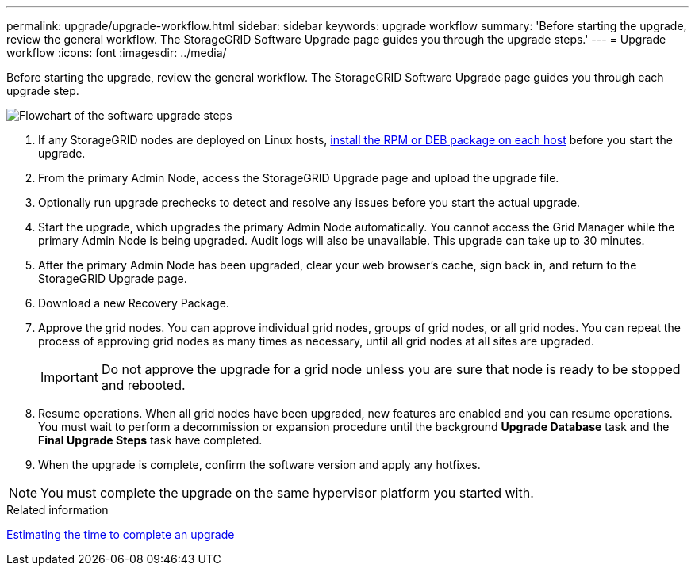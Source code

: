 ---
permalink: upgrade/upgrade-workflow.html
sidebar: sidebar
keywords: upgrade workflow 
summary: 'Before starting the upgrade, review the general workflow. The StorageGRID Software Upgrade page guides you through the upgrade steps.'
---
= Upgrade workflow
:icons: font
:imagesdir: ../media/

[.lead]
Before starting the upgrade, review the general workflow. The StorageGRID Software Upgrade page guides you through each upgrade step.

image::../media/upgrade_workflow.png[Flowchart of the software upgrade steps]

. If any StorageGRID nodes are deployed on Linux hosts, xref:linux-installing-rpm-or-deb-package-on-all-hosts.adoc[install the RPM or DEB package on each host] before you start the upgrade.

. From the primary Admin Node, access the StorageGRID Upgrade page and upload the upgrade file.

. Optionally run upgrade prechecks to detect and resolve any issues before you start the actual upgrade. 

. Start the upgrade, which upgrades the primary Admin Node automatically. You cannot access the Grid Manager while the primary Admin Node is being upgraded. Audit logs will also be unavailable. This upgrade can take up to 30 minutes.

. After the primary Admin Node has been upgraded, clear your web browser’s cache, sign back in, and return to the StorageGRID Upgrade page.

. Download a new Recovery Package.

. Approve the grid nodes. You can approve individual grid nodes, groups of grid nodes, or all grid nodes. You can repeat the process of approving grid nodes as many times as necessary, until all grid nodes at all sites are upgraded. 
+
IMPORTANT: Do not approve the upgrade for a grid node unless you are sure that node is ready to be stopped and rebooted.

. Resume operations. When all grid nodes have been upgraded, new features are enabled and you can resume operations. You must wait to perform a decommission or expansion procedure until the background *Upgrade Database* task and the *Final Upgrade Steps* task have completed.

. When the upgrade is complete, confirm the software version and apply any hotfixes.

NOTE: You must complete the upgrade on the same hypervisor platform you started with.

.Related information

xref:estimating-time-to-complete-upgrade.adoc[Estimating the time to complete an upgrade]
